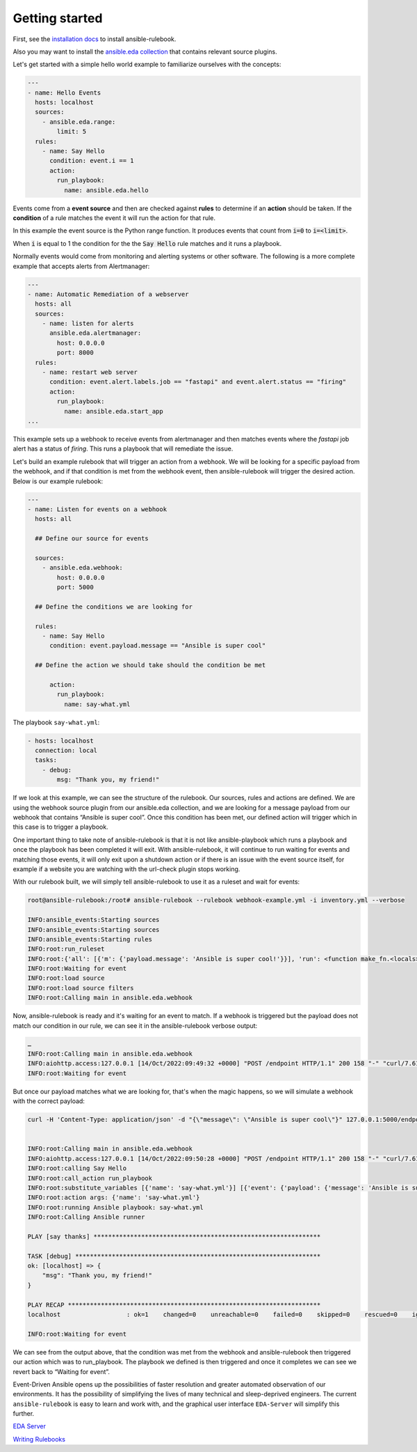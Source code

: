 ===============
Getting started
===============

First, see the `installation docs <installation.html>`_ to install ansible-rulebook.

Also you may want to install the `ansible.eda collection <https://github.com/ansible/event-driven-ansible/blob/main/COLLECTION.md>`_
that contains relevant source plugins.

Let's get started with a simple hello world example to familiarize ourselves with the concepts:

.. code-block:: yaml

    ---
    - name: Hello Events
      hosts: localhost
      sources:
        - ansible.eda.range:
            limit: 5
      rules:
        - name: Say Hello
          condition: event.i == 1
          action:
            run_playbook:
              name: ansible.eda.hello



Events come from a **event source** and then are checked against **rules** to determine if an **action** should
be taken.  If the **condition** of a rule matches the event it will run the action for that rule.

In this example the event source is the Python range function.  It produces events that count from
:code:`i=0` to :code:`i=<limit>`.

When :code:`i` is equal to 1 the condition for the the :code:`Say Hello` rule matches and it runs a playbook.


Normally events would come from monitoring and alerting systems or other software. The following
is a more complete example that accepts alerts from Alertmanager:

.. code-block:: yaml


    ---
    - name: Automatic Remediation of a webserver
      hosts: all
      sources:
        - name: listen for alerts
          ansible.eda.alertmanager:
            host: 0.0.0.0
            port: 8000
      rules:
        - name: restart web server
          condition: event.alert.labels.job == "fastapi" and event.alert.status == "firing"
          action:
            run_playbook:
              name: ansible.eda.start_app
    ...


This example sets up a webhook to receive events from alertmanager and then matches events
where the `fastapi` job alert has a status of `firing`.  This runs a playbook that will
remediate the issue.


Let's build an example rulebook that will trigger an action from a
webhook. We will be looking for a specific payload from the webhook, and
if that condition is met from the webhook event, then ansible-rulebook
will trigger the desired action. Below is our example rulebook:

.. code-block:: yaml

   ---
   - name: Listen for events on a webhook
     hosts: all

     ## Define our source for events

     sources:
       - ansible.eda.webhook:
           host: 0.0.0.0
           port: 5000

     ## Define the conditions we are looking for

     rules:
       - name: Say Hello
         condition: event.payload.message == "Ansible is super cool"

     ## Define the action we should take should the condition be met

         action:
           run_playbook:
             name: say-what.yml

The playbook ``say-what.yml``:

.. code-block:: yaml

   - hosts: localhost
     connection: local
     tasks:
       - debug:
           msg: "Thank you, my friend!"

If we look at this example, we can see the structure of the rulebook.
Our sources, rules and actions are defined. We are using the webhook
source plugin from our ansible.eda collection, and we are looking for a
message payload from our webhook that contains “Ansible is super cool”.
Once this condition has been met, our defined action will trigger which
in this case is to trigger a playbook.

One important thing to take note of ansible-rulebook is that it is not
like ansible-playbook which runs a playbook and once the playbook has
been completed it will exit. With ansible-rulebook, it will continue to
run waiting for events and matching those events, it will only exit upon
a shutdown action or if there is an issue with the event source itself,
for example if a website you are watching with the url-check plugin
stops working.

With our rulebook built, we will simply tell ansible-rulebook to use it
as a ruleset and wait for events:

.. code-block:: shell

   root@ansible-rulebook:/root# ansible-rulebook --rulebook webhook-example.yml -i inventory.yml --verbose

   INFO:ansible_events:Starting sources
   INFO:ansible_events:Starting sources
   INFO:ansible_events:Starting rules
   INFO:root:run_ruleset
   INFO:root:{'all': [{'m': {'payload.message': 'Ansible is super cool!'}}], 'run': <function make_fn.<locals>.fn at 0x7ff962418040>}
   INFO:root:Waiting for event
   INFO:root:load source
   INFO:root:load source filters
   INFO:root:Calling main in ansible.eda.webhook

Now, ansible-rulebook is ready and it's waiting for an event to match.
If a webhook is triggered but the payload does not match our condition
in our rule, we can see it in the ansible-rulebook verbose output:

.. code-block:: shell

   …
   INFO:root:Calling main in ansible.eda.webhook
   INFO:aiohttp.access:127.0.0.1 [14/Oct/2022:09:49:32 +0000] "POST /endpoint HTTP/1.1" 200 158 "-" "curl/7.61.1"
   INFO:root:Waiting for event

But once our payload matches what we are looking for, that's when the
magic happens, so we will simulate a webhook with the correct payload:

.. code-block:: shell

   curl -H 'Content-Type: application/json' -d "{\"message\": \"Ansible is super cool\"}" 127.0.0.1:5000/endpoint


   INFO:root:Calling main in ansible.eda.webhook
   INFO:aiohttp.access:127.0.0.1 [14/Oct/2022:09:50:28 +0000] "POST /endpoint HTTP/1.1" 200 158 "-" "curl/7.61.1"
   INFO:root:calling Say Hello
   INFO:root:call_action run_playbook
   INFO:root:substitute_variables [{'name': 'say-what.yml'}] [{'event': {'payload': {'message': 'Ansible is super cool'}, 'meta': {'endpoint': 'endpoint', 'headers': {'Host': '127.0.0.1:5000', 'User-Agent': 'curl/7.61.1', 'Accept': '*/*', 'Content-Type': 'application/json', 'Content-Length': '36'}}}, 'fact': {'payload': {'message': 'Ansible is super cool'}, 'meta': {'endpoint': 'endpoint', 'headers': {'Host': '127.0.0.1:5000', 'User-Agent': 'curl/7.61.1', 'Accept': '*/*', 'Content-Type': 'application/json', 'Content-Length': '36'}}}}]
   INFO:root:action args: {'name': 'say-what.yml'}
   INFO:root:running Ansible playbook: say-what.yml
   INFO:root:Calling Ansible runner

   PLAY [say thanks] **************************************************************

   TASK [debug] *******************************************************************
   ok: [localhost] => {
       "msg": "Thank you, my friend!"
   }

   PLAY RECAP *********************************************************************
   localhost                  : ok=1    changed=0    unreachable=0    failed=0    skipped=0    rescued=0    ignored=0

   INFO:root:Waiting for event

We can see from the output above, that the condition was met from the
webhook and ansible-rulebook then triggered our action which was to
run_playbook. The playbook we defined is then triggered and once it
completes we can see we revert back to “Waiting for event”.

Event-Driven Ansible opens up the possibilities of faster resolution and
greater automated observation of our environments. It has the
possibility of simplifying the lives of many technical and
sleep-deprived engineers. The current ``ansible-rulebook`` is easy to
learn and work with, and the graphical user interface ``EDA-Server``
will simplify this further.

`EDA Server <https://github.com/ansible/eda-server>`__

`Writing Rulebooks <https://www.youtube.com/watch?v=PtevBKX1SYI>`__

